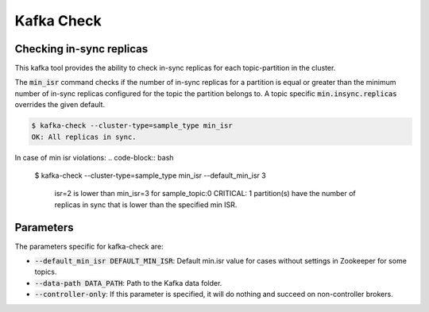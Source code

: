 Kafka Check
***********

Checking in-sync replicas
=========================
This kafka tool provides the ability to check in-sync replicas for each topic-partition
in the cluster.

The :code:`min_isr` command checks if the number of in-sync replicas for a
partition is equal or greater than the minimum number of in-sync replicas
configured for the topic the partition belongs to. A topic specific
:code:`min.insync.replicas` overrides the given default.

.. code-block:: bash

   $ kafka-check --cluster-type=sample_type min_isr 
   OK: All replicas in sync.

In case of min isr violations:
.. code-block:: bash

   $ kafka-check --cluster-type=sample_type min_isr --default_min_isr 3

    isr=2 is lower than min_isr=3 for sample_topic:0
    CRITICAL: 1 partition(s) have the number of replicas in sync that is lower
    than the specified min ISR.

Parameters
==========

The parameters specific for kafka-check are:

* :code:`--default_min_isr DEFAULT_MIN_ISR`: Default min.isr value for cases without
  settings in Zookeeper for some topics.
* :code:`--data-path DATA_PATH`: Path to the Kafka data folder.
* :code:`--controller-only`: If this parameter is specified, it will do nothing and
  succeed on non-controller brokers.
